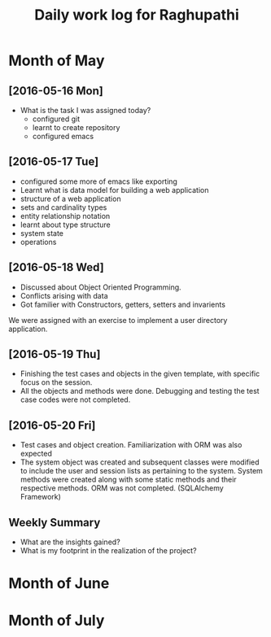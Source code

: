 #+title: Daily work log for Raghupathi
* Month of May
** [2016-05-16 Mon]
   + What is the task I was assigned today?
       + configured git
       + learnt to create repository	 
       + configured emacs 
   
** [2016-05-17 Tue]
     + configured some more of emacs like exporting
     + Learnt what is data model for building a web application
     + structure of a web application
     + sets and cardinality types
     + entity relationship notation
     + learnt about type structure
     + system state 
     + operations
 
** [2016-05-18 Wed]
    + Discussed about Object Oriented Programming.
    + Conflicts arising with data
    + Got familier with Constructors, getters, setters and invarients 
    We were assigned with an exercise to implement a user directory
    application.  
** [2016-05-19 Thu]
   + Finishing the test cases and objects in the given template, with specific
     focus on the session.
   + All the objects and methods were done. Debugging and testing the test case
     codes were not completed. 
** [2016-05-20 Fri]
   + Test cases and object creation. Familiarization with ORM was also expected
   + The system object was created and subsequent classes were modified to
     include the user and session lists as pertaining to the system. System
     methods were created along with some static methods and their respective
     methods. ORM was not completed. (SQLAlchemy Framework)
** Weekly  Summary
   + What are the insights gained?
   + What is my footprint in the realization of the project?
* Month of June
* Month of July
